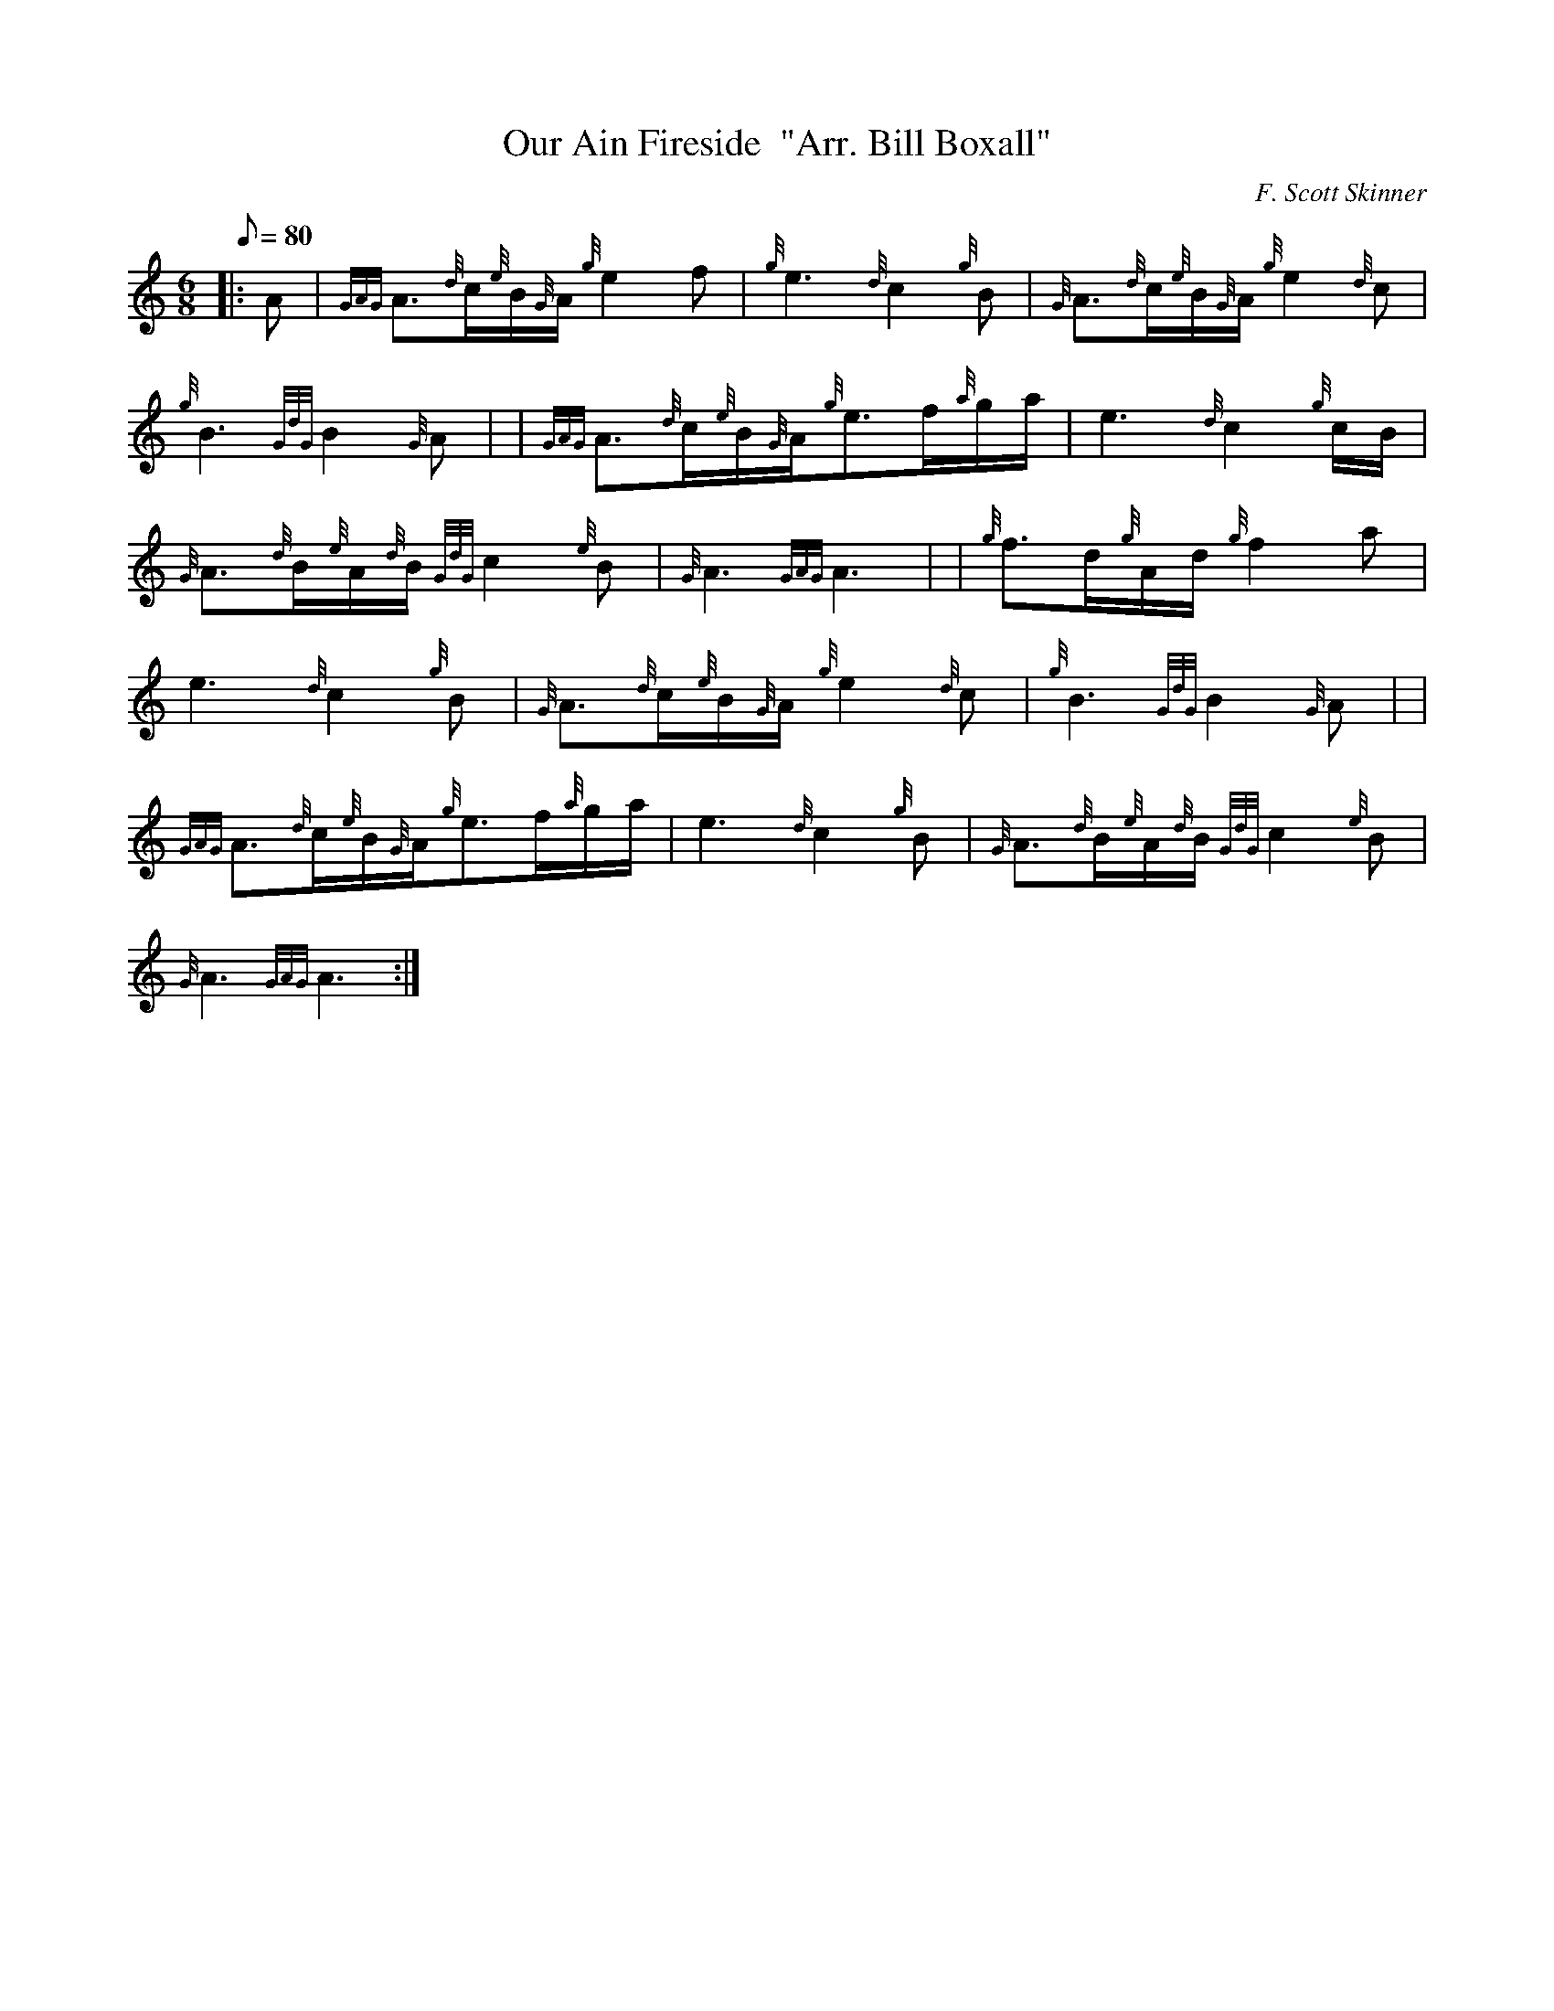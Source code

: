 X: 1
T:Our Ain Fireside  "Arr. Bill Boxall"
M:6/8
L:1/8
Q:80
C:F. Scott Skinner
S:Slow Air
K:HP
|: A|
{GAG}A3/2{d}c/2{e}B/2{G}A/2{g}e2f|
{g}e3{d}c2{g}B|
{G}A3/2{d}c/2{e}B/2{G}A/2{g}e2{d}c|  !
{g}B3{GdG}B2{G}A| |
{GAG}A3/2{d}c/2{e}B/2{G}A/2{g}e3/2f/2{a}g/2a/2|
e3{d}c2{g}c/2B/2|  !
{G}A3/2{d}B/2{e}A/2{d}B/2{GdG}c2{e}B|
{G}A3{GAG}A3| |
{g}f3/2d/2{g}A/2d/2{g}f2a|  !
e3{d}c2{g}B|
{G}A3/2{d}c/2{e}B/2{G}A/2{g}e2{d}c|
{g}B3{GdG}B2{G}A| |  !
{GAG}A3/2{d}c/2{e}B/2{G}A/2{g}e3/2f/2{a}g/2a/2|
e3{d}c2{g}B|
{G}A3/2{d}B/2{e}A/2{d}B/2{GdG}c2{e}B|  !
{G}A3{GAG}A3:|
